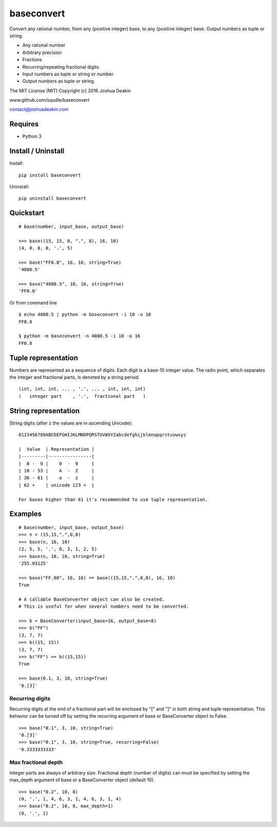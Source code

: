 baseconvert
===========

Convert any rational number, from any (positive integer) base, to any
(positive integer) base. Output numbers as tuple or string.

-  Any rational number
-  Arbitrary precision
-  Fractions
-  Recurring/repeating fractional digits.
-  Input numbers as tuple or string or number.
-  Output numbers as tuple or string.

The MIT License (MIT) Copyright (c) 2016 Joshua Deakin

www.github.com/squdle/baseconvert

contact@joshuadeakin.com

Requires
--------

-  Python 3

Install / Uninstall
-------------------

Install:

::

    pip install baseconvert

Uninstall:

::

    pip uninstall baseconvert

Quickstart
----------

::

    # base(number, input_base, output_base)

    >>> base((15, 15, 0, ".", 8), 16, 10)
    (4, 0, 8, 0, '.', 5)

    >>> base("FF0.8", 16, 10, string=True)
    '4080.5'

    >>> base("4080.5", 10, 16, string=True)
    'FF0.8'

Or from command line

::

     $ echo 4080.5 | python -m baseconvert -i 10 -o 16
     FF0.8

     $ python -m baseconvert -n 4080.5 -i 10 -o 16
     FF0.8

Tuple representation
--------------------

Numbers are represented as a sequence of digits. Each digit is a base-10
integer value. The radix point, which separates the integer and
fractional parts, is denoted by a string period.

::

     (int, int, int, ... , '.', ... , int, int, int)
     (   integer part    , '.',  fractional part   )

String representation
---------------------

String digits (after z the values are in ascending Unicode):

::

    0123456789ABCDEFGHIJKLMNOPQRSTUVWXYZabcdefghijklmnopqrstuvwxyz

    |  Value  | Representation |
    |---------|----------------|
    |  0 -  9 |    0  -  9     |
    | 10 - 53 |    A  -  Z     |
    | 36 - 61 |    a  -  z     |
    | 62 +    | unicode 123 +  |

    For bases higher than 61 it's recommended to use tuple representation.

Examples
--------

::

    # base(number, input_base, output_base)
    >>> n = (15,15,".",0,8)
    >>> base(n, 16, 10)
    (2, 5, 5, '.', 0, 3, 1, 2, 5)
    >>> base(n, 16, 10, string=True)
    '255.03125'

    >>> base("FF.08", 16, 10) == base((15,15,".",0,8), 16, 10)
    True

    # A callable BaseConverter object can also be created.
    # This is useful for when several numbers need to be converted.

    >>> b = BaseConverter(input_base=16, output_base=8)
    >>> b("FF")
    (3, 7, 7)
    >>> b((15, 15))
    (3, 7, 7)
    >>> b("FF") == b((15,15))
    True

    >>> base(0.1, 3, 10, string=True)
    '0.[3]'

Recurring digits
~~~~~~~~~~~~~~~~

Recurring digits at the end of a fractional part will be enclosed by "["
and "]" in both string and tuple representation. This behavior can be
turned off by setting the recurring argument of base or BaseConverter
object to False.

::

    >>> base("0.1", 3, 10, string=True)
    '0.[3]'
    >>> base("0.1", 3, 10, string=True, recurring=False)
    '0.3333333333'

Max fractional depth
~~~~~~~~~~~~~~~~~~~~~

Integer parts are always of arbitrary size. Fractional depth (number of
digits) can must be specified by setting the max\_depth argument of base
or a BaseConverter object (default 10).

::

    >>> base("0.2", 10, 8)
    (0, '.', 1, 4, 6, 3, 1, 4, 6, 3, 1, 4)
    >>> base("0.2", 10, 8, max_depth=1)
    (0, '.', 1)
